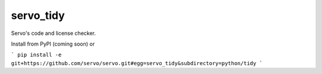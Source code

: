 servo_tidy
==========

Servo's code and license checker.

Install from PyPI (coming soon) or

```
pip install -e git+https://github.com/servo/servo.git#egg=servo_tidy&subdirectory=python/tidy
```


